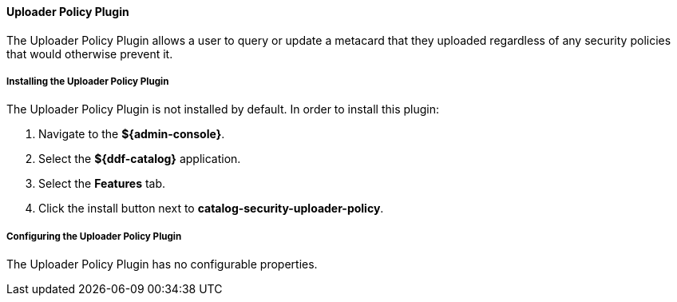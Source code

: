 ==== Uploader Policy Plugin

The Uploader Policy Plugin allows a user to query or update a metacard that they uploaded regardless of any security policies that would otherwise prevent it.

===== Installing the Uploader Policy Plugin

The Uploader Policy Plugin is not installed by default. In order to install this plugin:

. Navigate to the *${admin-console}*.
. Select the *${ddf-catalog}* application.
. Select the *Features* tab.
. Click the install button next to  *catalog-security-uploader-policy*.

===== Configuring the Uploader Policy Plugin

The Uploader Policy Plugin has no configurable properties.
